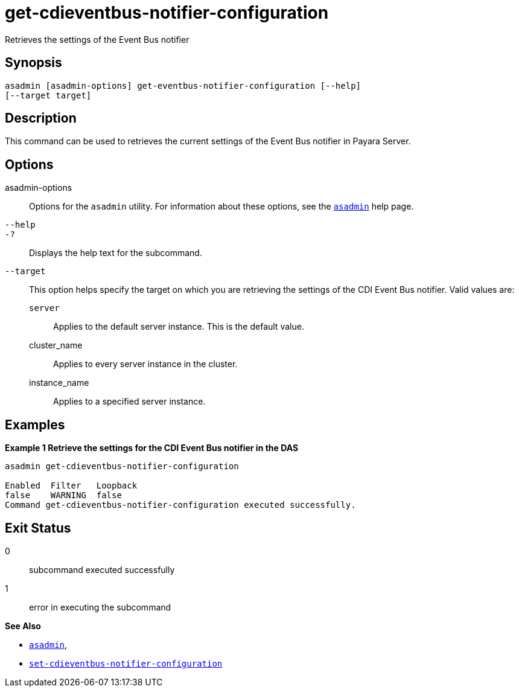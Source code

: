 [[get-cdieventbus-notifier-configuration]]
= get-cdieventbus-notifier-configuration

Retrieves the settings of the Event Bus notifier

[[synopsis]]
== Synopsis

[source,shell]
----
asadmin [asadmin-options] get-eventbus-notifier-configuration [--help]
[--target target]
----

[[description]]
== Description

This command can be used to retrieves the current settings of the Event Bus notifier in Payara Server.

[[options]]
== Options

asadmin-options::
Options for the `asadmin` utility. For information about these options, see the xref:Technical Documentation/Payara Server Documentation/Command Reference/asadmin.adoc#asadmin-1m[`asadmin`] help page.
`--help`::
`-?`::
Displays the help text for the subcommand.
`--target`::
This option helps specify the target on which you are retrieving the settings of the CDI Event Bus notifier. Valid values are: +
`server`;;
Applies to the default server instance. This is the default value.
cluster_name;;
Applies to every server instance in the cluster.
instance_name;;
Applies to a specified server instance.

[[examples]]
== Examples

*Example 1 Retrieve the settings for the CDI Event Bus notifier in the DAS*

[source, shell]
----
asadmin get-cdieventbus-notifier-configuration

Enabled  Filter   Loopback
false    WARNING  false
Command get-cdieventbus-notifier-configuration executed successfully.
----

[[exit-status]]
== Exit Status

0::
subcommand executed successfully
1::
error in executing the subcommand

*See Also*

* xref:Technical Documentation/Payara Server Documentation/Command Reference/asadmin.adoc#asadmin-1m[`asadmin`],
* xref:Technical Documentation/Payara Server Documentation/Command Reference/set-cdieventbus-notifier-configuration.adoc#set-cdieventbus-notifier-configuration[`set-cdieventbus-notifier-configuration`]

